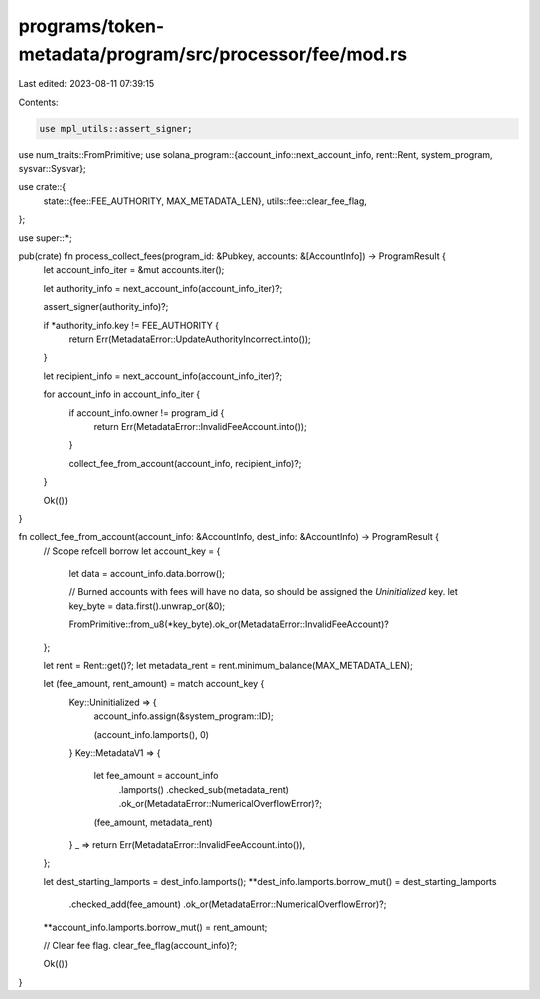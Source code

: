 programs/token-metadata/program/src/processor/fee/mod.rs
========================================================

Last edited: 2023-08-11 07:39:15

Contents:

.. code-block:: rs

    use mpl_utils::assert_signer;
use num_traits::FromPrimitive;
use solana_program::{account_info::next_account_info, rent::Rent, system_program, sysvar::Sysvar};

use crate::{
    state::{fee::FEE_AUTHORITY, MAX_METADATA_LEN},
    utils::fee::clear_fee_flag,
};

use super::*;

pub(crate) fn process_collect_fees(program_id: &Pubkey, accounts: &[AccountInfo]) -> ProgramResult {
    let account_info_iter = &mut accounts.iter();

    let authority_info = next_account_info(account_info_iter)?;

    assert_signer(authority_info)?;

    if *authority_info.key != FEE_AUTHORITY {
        return Err(MetadataError::UpdateAuthorityIncorrect.into());
    }

    let recipient_info = next_account_info(account_info_iter)?;

    for account_info in account_info_iter {
        if account_info.owner != program_id {
            return Err(MetadataError::InvalidFeeAccount.into());
        }

        collect_fee_from_account(account_info, recipient_info)?;
    }

    Ok(())
}

fn collect_fee_from_account(account_info: &AccountInfo, dest_info: &AccountInfo) -> ProgramResult {
    // Scope refcell borrow
    let account_key = {
        let data = account_info.data.borrow();

        // Burned accounts with fees will have no data, so should be assigned the `Uninitialized` key.
        let key_byte = data.first().unwrap_or(&0);

        FromPrimitive::from_u8(*key_byte).ok_or(MetadataError::InvalidFeeAccount)?
    };

    let rent = Rent::get()?;
    let metadata_rent = rent.minimum_balance(MAX_METADATA_LEN);

    let (fee_amount, rent_amount) = match account_key {
        Key::Uninitialized => {
            account_info.assign(&system_program::ID);

            (account_info.lamports(), 0)
        }
        Key::MetadataV1 => {
            let fee_amount = account_info
                .lamports()
                .checked_sub(metadata_rent)
                .ok_or(MetadataError::NumericalOverflowError)?;

            (fee_amount, metadata_rent)
        }
        _ => return Err(MetadataError::InvalidFeeAccount.into()),
    };

    let dest_starting_lamports = dest_info.lamports();
    **dest_info.lamports.borrow_mut() = dest_starting_lamports
        .checked_add(fee_amount)
        .ok_or(MetadataError::NumericalOverflowError)?;
    **account_info.lamports.borrow_mut() = rent_amount;

    // Clear fee flag.
    clear_fee_flag(account_info)?;

    Ok(())
}


